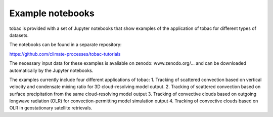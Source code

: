 Example notebooks
===============
tobac is provided with a set of Jupyter notebooks that show examples of the application of tobac for different types of datasets.

The notebooks can be found in a separate repository:

`https://github.com/climate-processes/tobac-tutorials <https://github.com/climate-processes/tobac-tutorials>`_


The necessary input data for these examples is avaliable on zenodo:
www.zenodo.org/...
and can be downloaded automatically by the Jupyter notebooks.

The examples currently include four different applications of tobac:
1. Tracking of scattered convection based on vertical velocity and condensate mixing ratio for 3D cloud-resolving model output.
2. Tracking of scattered convection based on surface precipitation from the same cloud-resolving model output
3. Tracking of convective clouds based on outgoing longwave radiation (OLR) for convection-permitting model simulation output
4. Tracking of convective clouds based on OLR in geostationary satellite retrievals.


